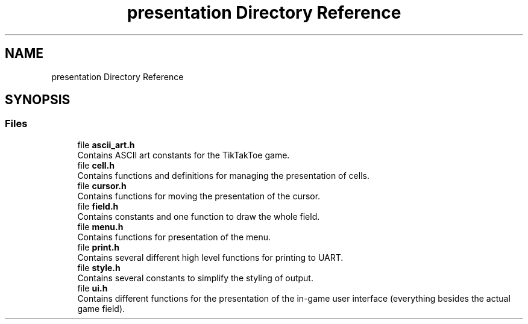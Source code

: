 .TH "presentation Directory Reference" 3 "TikTakToe" \" -*- nroff -*-
.ad l
.nh
.SH NAME
presentation Directory Reference
.SH SYNOPSIS
.br
.PP
.SS "Files"

.in +1c
.ti -1c
.RI "file \fBascii_art\&.h\fP"
.br
.RI "Contains ASCII art constants for the TikTakToe game\&. "
.ti -1c
.RI "file \fBcell\&.h\fP"
.br
.RI "Contains functions and definitions for managing the presentation of cells\&. "
.ti -1c
.RI "file \fBcursor\&.h\fP"
.br
.RI "Contains functions for moving the presentation of the cursor\&. "
.ti -1c
.RI "file \fBfield\&.h\fP"
.br
.RI "Contains constants and one function to draw the whole field\&. "
.ti -1c
.RI "file \fBmenu\&.h\fP"
.br
.RI "Contains functions for presentation of the menu\&. "
.ti -1c
.RI "file \fBprint\&.h\fP"
.br
.RI "Contains several different high level functions for printing to UART\&. "
.ti -1c
.RI "file \fBstyle\&.h\fP"
.br
.RI "Contains several constants to simplify the styling of output\&. "
.ti -1c
.RI "file \fBui\&.h\fP"
.br
.RI "Contains different functions for the presentation of the in-game user interface (everything besides the actual game field)\&. "
.in -1c
